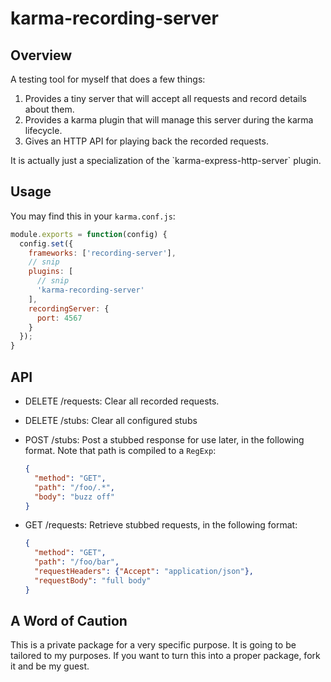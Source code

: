 * karma-recording-server
** Overview
   A testing tool for myself that does a few things:
   1. Provides a tiny server that will accept all requests and record
      details about them.
   2. Provides a karma plugin that will manage this server during the
      karma lifecycle.
   3. Gives an HTTP API for playing back the recorded requests.

   It is actually just a specialization of the
   `karma-express-http-server` plugin.
** Usage
   You may find this in your =karma.conf.js=:
   #+begin_src javascript
   module.exports = function(config) {
     config.set({
       frameworks: ['recording-server'],
       // snip
       plugins: [
         // snip
         'karma-recording-server'
       ],
       recordingServer: {
         port: 4567
       }
     });
   }
   #+end_src
** API
   - DELETE /requests: Clear all recorded requests.
   - DELETE /stubs: Clear all configured stubs
   - POST /stubs: Post a stubbed response for use later, in the
     following format. Note that path is compiled to a =RegExp=:
     #+begin_src json
     {
       "method": "GET",
       "path": "/foo/.*",
       "body": "buzz off"
     }
     #+end_src

   - GET /requests: Retrieve stubbed requests, in the following
     format:
     #+begin_src json
     {
       "method": "GET",
       "path": "/foo/bar",
       "requestHeaders": {"Accept": "application/json"},
       "requestBody": "full body"
     }
     #+end_src
** A Word of Caution
   This is a private package for a very specific purpose. It is going
   to be tailored to my purposes. If you want to turn this into a
   proper package, fork it and be my guest.

